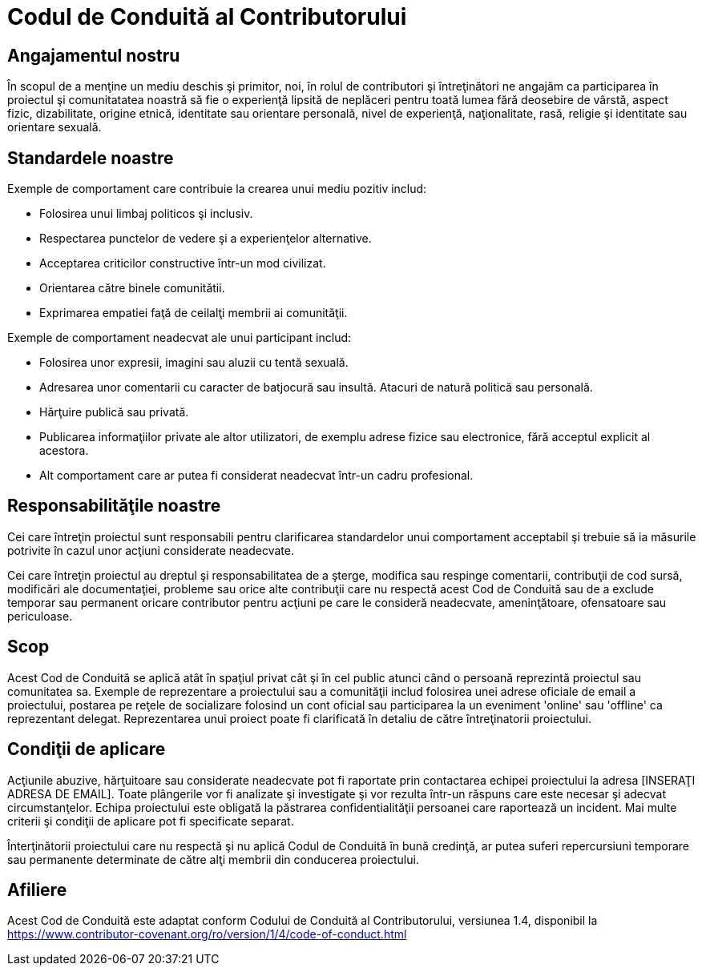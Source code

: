= Codul de Conduită al Contributorului

== Angajamentul nostru 

În scopul de a menţine un mediu deschis şi primitor, noi, în rolul de contributori
şi întreţinători ne angajăm ca participarea în proiectul şi comunitatatea noastră
să fie o experienţă lipsită de neplăceri pentru toată lumea fără deosebire de vârstă,
aspect fizic, dizabilitate, origine etnică, identitate sau orientare personală, nivel
de experienţă, naţionalitate, rasă, religie şi identitate sau orientare sexuală.

== Standardele noastre

Exemple de comportament care contribuie la crearea unui mediu pozitiv includ:

* Folosirea unui limbaj politicos şi inclusiv.
* Respectarea punctelor de vedere şi a experienţelor alternative.
* Acceptarea criticilor constructive într-un mod civilizat.
* Orientarea către binele comunitătii.
* Exprimarea empatiei faţă de ceilalţi membrii ai comunităţii.

Exemple de comportament neadecvat ale unui participant includ:

* Folosirea unor expresii, imagini sau aluzii cu tentă sexuală.
* Adresarea unor comentarii cu caracter de batjocură sau insultă. Atacuri de natură
politică sau personală.
* Hărţuire publică sau privată.
* Publicarea informaţiilor private ale altor utilizatori, de exemplu adrese fizice
sau electronice, fără acceptul explicit al acestora.
* Alt comportament care ar putea fi considerat neadecvat într-un cadru profesional.

== Responsabilităţile noastre

Cei care întreţin proiectul sunt responsabili pentru clarificarea standardelor unui
comportament acceptabil şi trebuie să ia măsurile potrivite în cazul unor acţiuni
considerate neadecvate.

Cei care întreţin proiectul au dreptul şi responsabilitatea de a şterge, modifica
sau respinge comentarii, contribuţii de cod sursă, modificări ale documentaţiei,
probleme sau orice alte contribuţii care nu respectă acest Cod de Conduită sau de a
exclude temporar sau permanent oricare contributor pentru acţiuni pe care le
consideră neadecvate, ameninţătoare, ofensatoare sau periculoase.

== Scop

Acest Cod de Conduită se aplică atât în spaţiul privat cât şi în cel public atunci
când o persoană reprezintă proiectul sau comunitatea sa. Exemple de reprezentare a
proiectului sau a comunităţii includ folosirea unei adrese oficiale de email a
proiectului, postarea pe reţele de socializare folosind un cont oficial sau participarea
la un eveniment 'online' sau 'offline' ca reprezentant delegat. Reprezentarea
unui proiect poate fi clarificată în detaliu de către întreţinatorii proiectului.                                 

== Condiţii de aplicare

Acţiunile abuzive, hărţuitoare sau considerate neadecvate pot fi raportate prin
contactarea echipei proiectului la adresa [INSERAŢI ADRESA DE EMAIL]. Toate plângerile
vor fi analizate şi investigate şi vor rezulta într-un răspuns care este necesar şi
adecvat circumstanţelor. Echipa proiectului este obligată la păstrarea confidentialităţii
persoanei care raportează un incident. Mai multe criterii şi condiţii de aplicare pot fi
specificate separat.

Înterţinătorii proiectului care nu respectă şi nu aplică Codul de Conduită în bună
credinţă, ar putea suferi repercursiuni temporare sau permanente determinate de către
alţi membrii din conducerea proiectului.                       

== Afiliere

Acest Cod de Conduită este adaptat conform Codului de Conduită al Contributorului, versiunea 1.4, disponibil la https://www.contributor-covenant.org/ro/version/1/4/code-of-conduct.html



